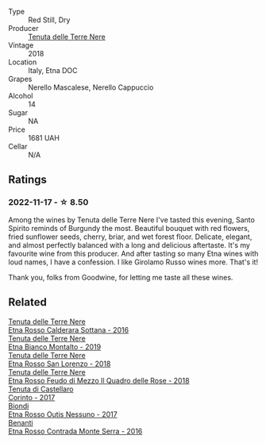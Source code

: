 #+attr_html: :class wine-main-image
[[file:/images/23/5687dd-7472-4a7c-8470-5ec4185599db/2022-11-18-09-08-45-B3D538E7-0935-43A6-B7A8-184185F03AFA-1-105-c.webp]]

- Type :: Red Still, Dry
- Producer :: [[barberry:/producers/150d819d-7b0e-4a2e-b71b-d73a83beae3a][Tenuta delle Terre Nere]]
- Vintage :: 2018
- Location :: Italy, Etna DOC
- Grapes :: Nerello Mascalese, Nerello Cappuccio
- Alcohol :: 14
- Sugar :: NA
- Price :: 1681 UAH
- Cellar :: N/A

** Ratings

*** 2022-11-17 - ☆ 8.50

Among the wines by Tenuta delle Terre Nere I've tasted this evening, Santo Spirito reminds of Burgundy the most. Beautiful bouquet with red flowers, fried sunflower seeds, cherry, briar, and wet forest floor. Delicate, elegant, and almost perfectly balanced with a long and delicious aftertaste. It's my favourite wine from this producer. And after tasting so many Etna wines with loud names, I have a confession. I like Girolamo Russo wines more. That's it!

Thank you, folks from Goodwine, for letting me taste all these wines.

** Related

#+begin_export html
<div class="flex-container">
  <a class="flex-item flex-item-left" href="/wines/53d8516b-2fc1-49dc-b037-30e81c64ff80.html">
    <img class="flex-bottle" src="/images/53/d8516b-2fc1-49dc-b037-30e81c64ff80/2022-11-18-09-05-02-51EACC64-E31E-4013-B5C1-0A93DBB99235-1-105-c.webp"></img>
    <section class="h">Tenuta delle Terre Nere</section>
    <section class="h text-bolder">Etna Rosso Calderara Sottana - 2016</section>
  </a>

  <a class="flex-item flex-item-right" href="/wines/9e5616d2-6821-43f3-a2a0-93a514879635.html">
    <img class="flex-bottle" src="/images/9e/5616d2-6821-43f3-a2a0-93a514879635/2022-11-18-09-01-14-DD588B82-6B49-41DF-8A28-5F11A808305B-1-105-c.webp"></img>
    <section class="h">Tenuta delle Terre Nere</section>
    <section class="h text-bolder">Etna Bianco Montalto - 2019</section>
  </a>

  <a class="flex-item flex-item-left" href="/wines/dde72608-99b9-4475-8b02-5e2275e3f064.html">
    <img class="flex-bottle" src="/images/dd/e72608-99b9-4475-8b02-5e2275e3f064/2022-11-18-09-07-31-12B7D7F2-575D-49D9-996D-F86F12CA2172-1-105-c.webp"></img>
    <section class="h">Tenuta delle Terre Nere</section>
    <section class="h text-bolder">Etna Rosso San Lorenzo - 2018</section>
  </a>

  <a class="flex-item flex-item-right" href="/wines/e39daa48-d67c-406e-a0e9-5d0006070999.html">
    <img class="flex-bottle" src="/images/e3/9daa48-d67c-406e-a0e9-5d0006070999/2022-11-18-09-06-22-A4693DA3-4050-4F55-B79C-62AB9CFD16CD-1-105-c.webp"></img>
    <section class="h">Tenuta delle Terre Nere</section>
    <section class="h text-bolder">Etna Rosso Feudo di Mezzo Il Quadro delle Rose - 2018</section>
  </a>

  <a class="flex-item flex-item-left" href="/wines/aba30227-d546-4ce1-94ac-75fa356f7b19.html">
    <img class="flex-bottle" src="/images/ab/a30227-d546-4ce1-94ac-75fa356f7b19/2021-10-26-09-59-18-97E0C380-5574-4277-8610-6CBD436ABE71-1-105-c.webp"></img>
    <section class="h">Tenuta di Castellaro</section>
    <section class="h text-bolder">Corinto - 2017</section>
  </a>

  <a class="flex-item flex-item-right" href="/wines/acc8bba0-3544-4983-b6d5-e2cfeb7405e7.html">
    <img class="flex-bottle" src="/images/ac/c8bba0-3544-4983-b6d5-e2cfeb7405e7/2022-11-18-09-11-49-21A2348B-EDF5-491B-BCD0-212EBB3D4A74-1-105-c.webp"></img>
    <section class="h">Biondi</section>
    <section class="h text-bolder">Etna Rosso Outis Nessuno - 2017</section>
  </a>

  <a class="flex-item flex-item-left" href="/wines/b8803c15-f4ac-4fe4-9b7d-0c1c02cedc84.html">
    <img class="flex-bottle" src="/images/b8/803c15-f4ac-4fe4-9b7d-0c1c02cedc84/2022-11-18-09-10-28-5196AD5E-44CB-4686-8063-A7EF3C163558-1-105-c.webp"></img>
    <section class="h">Benanti</section>
    <section class="h text-bolder">Etna Rosso Contrada Monte Serra - 2016</section>
  </a>

</div>
#+end_export
